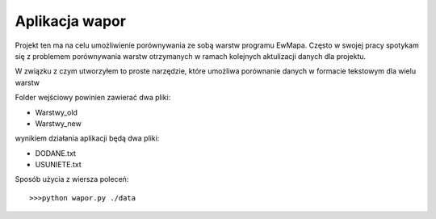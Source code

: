 ============================
Aplikacja wapor
============================

Projekt ten ma na celu umożliwienie porównywania ze sobą warstw programu EwMapa.
Często w swojej pracy spotykam się z problemem porównywania warstw otrzymanych
w ramach kolejnych aktulizacji danych dla projektu.

W związku z czym utworzyłem to proste narzędzie, które umożliwa porównanie
danych w formacie tekstowym dla wielu warstw

Folder wejściowy powinien zawierać dwa pliki:

- Warstwy_old
- Warstwy_new

wynikiem działania aplikacji będą dwa pliki:

- DODANE.txt
- USUNIETE.txt

Sposób użycia z wiersza poleceń::
	
	>>>python wapor.py ./data
